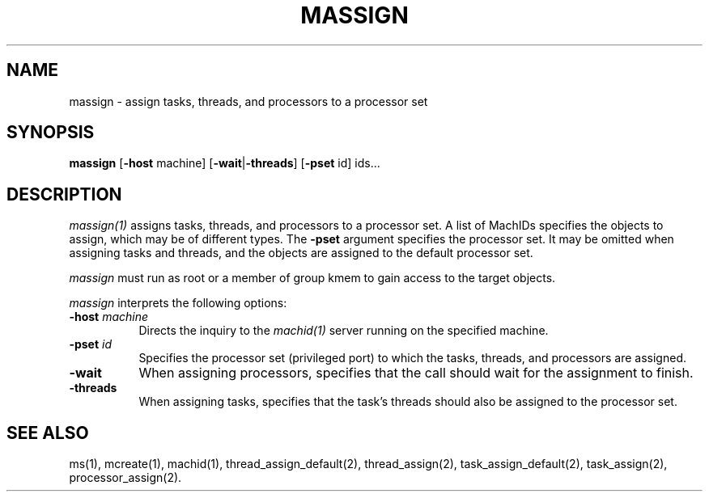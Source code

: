 .\"
.\" Mach Operating System
.\" Copyright (c) 1991,1990 Carnegie Mellon University
.\" All Rights Reserved.
.\" 
.\" Permission to use, copy, modify and distribute this software and its
.\" documentation is hereby granted, provided that both the copyright
.\" notice and this permission notice appear in all copies of the
.\" software, derivative works or modified versions, and any portions
.\" thereof, and that both notices appear in supporting documentation.
.\" 
.\" CARNEGIE MELLON ALLOWS FREE USE OF THIS SOFTWARE IN ITS 
.\" CONDITION.  CARNEGIE MELLON DISCLAIMS ANY LIABILITY OF ANY KIND FOR
.\" ANY DAMAGES WHATSOEVER RESULTING FROM THE USE OF THIS SOFTWARE.
.\" 
.\" Carnegie Mellon requests users of this software to return to
.\" 
.\"  Software Distribution Coordinator  or  Software.Distribution@CS.CMU.EDU
.\"  School of Computer Science
.\"  Carnegie Mellon University
.\"  Pittsburgh PA 15213-3890
.\" 
.\" any improvements or extensions that they make and grant Carnegie the
.\" rights to redistribute these changes.
.\"
.\" HISTORY
.\" $Log:	massign.man,v $
.\" Revision 2.3  91/03/19  12:31:17  mrt
.\" 	Changed to new copyright
.\" 
.\" Revision 2.2  90/09/12  16:32:21  rpd
.\" 	Created.
.\" 	[90/09/07            rpd]
.\" 
.TH MASSIGN 1 6/18/90
.CM 4
.SH NAME
massign \- assign tasks, threads, and processors to a processor set
.SH SYNOPSIS
\fBmassign\fP [\fB-host\fP machine] [\fB-wait\fP|\fB-threads\fP] [\fB-pset\fP id] ids...
.SH DESCRIPTION
\fImassign(1)\fR assigns tasks, threads, and processors to a processor
set.  A list of MachIDs specifies the objects to assign, which may be
of different types.  The \fB-pset\fR argument specifies the processor
set.  It may be omitted when assigning tasks and threads, and the
objects are assigned to the default processor set.
.PP
\fImassign\fR must run as root or a member of group kmem
to gain access to the target objects.
.PP
\fImassign\fR interprets the following options:
.TP 8
.B \-host \fImachine\fR
Directs the inquiry to the \fImachid(1)\fR server running
on the specified machine.
.TP 8
.B \-pset \fIid\fR
Specifies the processor set (privileged port) to which
the tasks, threads, and processors are assigned.
.TP 8
.B \-wait
When assigning processors, specifies that the call
should wait for the assignment to finish.
.TP 8
.B \-threads
When assigning tasks, specifies that the task's threads
should also be assigned to the processor set.
.SH "SEE ALSO"
ms(1), mcreate(1), machid(1), thread_assign_default(2), thread_assign(2),
task_assign_default(2), task_assign(2), processor_assign(2).
